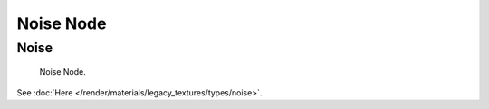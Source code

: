 
**********
Noise Node
**********

Noise
=====

.. figure:: /images/render_blender-render_textures_nodes_types_textures_noise_node.png

   Noise Node.

See :doc:`Here </render/materials/legacy_textures/types/noise>`.

